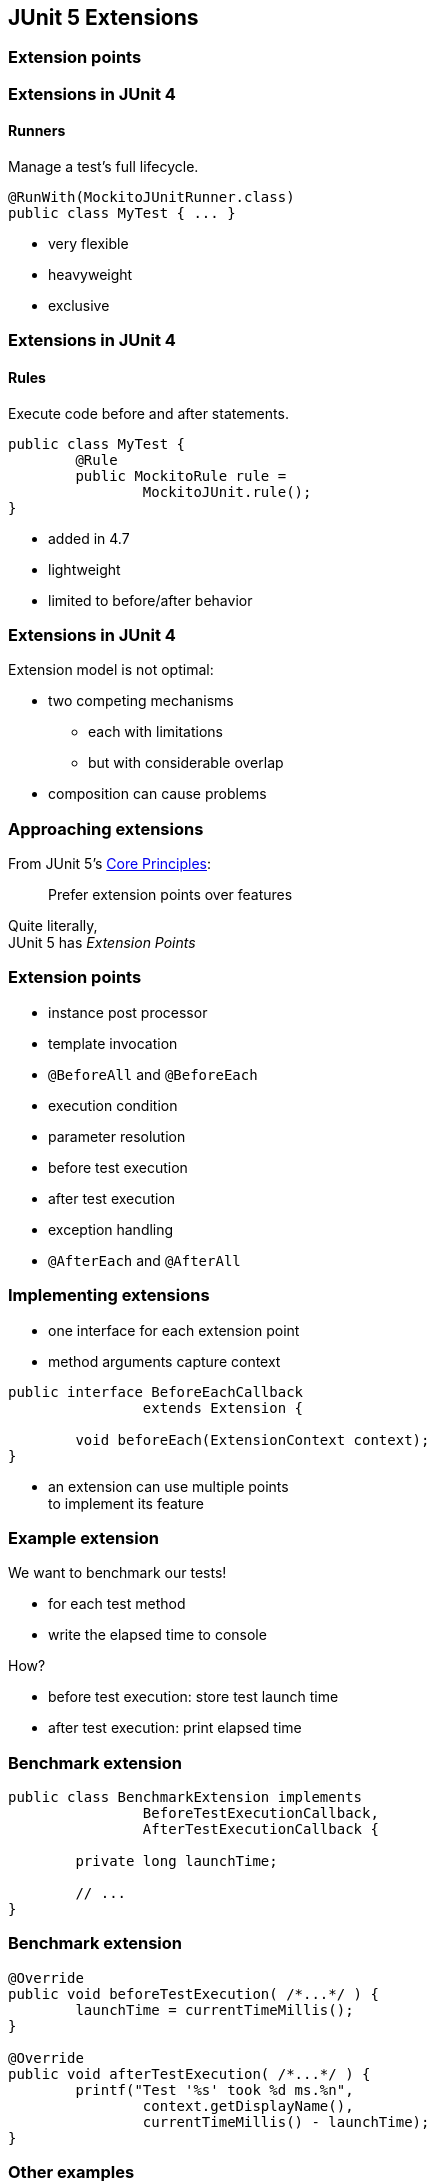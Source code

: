 == JUnit 5 Extensions

// TODO: subtitle

// TODO: intro with a few examples

=== Extension points

// TODO: toc

=== Extensions in JUnit 4
==== Runners

Manage a test's full lifecycle.

```java
@RunWith(MockitoJUnitRunner.class)
public class MyTest { ... }
```

* very flexible
* heavyweight
* exclusive

=== Extensions in JUnit 4
==== Rules

Execute code before and after statements.

```java
public class MyTest {
	@Rule
	public MockitoRule rule =
		MockitoJUnit.rule();
}
```

* added in 4.7
* lightweight
* limited to before/after behavior

=== Extensions in JUnit 4

Extension model is not optimal:

* two competing mechanisms
** each with limitations
** but with considerable overlap
* composition can cause problems

=== Approaching extensions

From JUnit 5's
https://github.com/junit-team/junit5/wiki/Core-Principles[Core Principles]:

> Prefer extension points over features

Quite literally, +
JUnit 5 has _Extension Points_

=== Extension points

* instance post processor
* template invocation
* `@BeforeAll` and `@BeforeEach`
* execution condition
* parameter resolution
* before test execution
* after test execution
* exception handling
* `@AfterEach` and `@AfterAll`

=== Implementing extensions

* one interface for each extension point
* method arguments capture context

```java
public interface BeforeEachCallback
		extends Extension {

	void beforeEach(ExtensionContext context);
}
```

* an extension can use multiple points +
to implement its feature

=== Example extension

We want to benchmark our tests!

* for each test method
* write the elapsed time to console

How?

* before test execution: store test launch time
* after test execution: print elapsed time

=== Benchmark extension

```java
public class BenchmarkExtension implements
		BeforeTestExecutionCallback,
		AfterTestExecutionCallback {

	private long launchTime;

	// ...
}
```

=== Benchmark extension

```java
@Override
public void beforeTestExecution( /*...*/ ) {
	launchTime = currentTimeMillis();
}

@Override
public void afterTestExecution( /*...*/ ) {
	printf("Test '%s' took %d ms.%n",
		context.getDisplayName(),
		currentTimeMillis() - launchTime);
}
```

=== Other examples

Remember This?

```java
@Test
@DisabledOnFriday
void failingTest() {
	assertTrue(false);
}
```

Let's see how it works!

=== Disabled extension

```java
public class DisabledOnFridayCondition
		implements ExecutionCondition {

	@Override
	public ConditionEvaluationResult evaluate( /*...*/ ) {
		if (isFriday())
			return disabled("Weekend!");
		else
			return enabled("Fix it!");
	}

}
```

=== Other examples

What about parameter injection?

```java
@Test
void someTest(MyServer server) {
	// do something with `server`
}
```

=== Parameter injection

```java
public class MyServerParameterResolver
		implements ParameterResolver {

	@Override
	public boolean supportsParameter(
			ParameterContext pCtx, /*...*/) {
		return MyServer.class
			== pCtx.getParameter().getType();
	}

	@Override
	public Object resolveParameter(
			ParameterContext pCtx, /*...*/) {
		return new MyServer();
	}

}
```

=== Extension points
==== Summary

* Jupiter provides many extension points
* each extension point is an interface
* extensions implement various interfaces
* implementations are called when +
test execution reaches corresponding point


=== Extension context

// TODO: toc

=== Extension context

Quick look at `ExtensionContext`:

```java
// every node has its own context
Optional<ExtensionContext> getParent();
ExtensionContext getRoot();

// some node-related info
String getUniqueId();
String getDisplayName();
Set<String> getTags();

// don't use System.out!
void publishReportEntry(String key, String value);

// configure your extension with system properties
Optional<String> getConfigurationParameter(String key)
```

=== Extension context

Quick look at `ExtensionContext`:

```java
// to reflect over the test class/method
Optional<AnnotatedElement> getElement();
Optional<Class<?>> getTestClass();
Optional<Method> getTestMethod();
Optional<Lifecycle> getTestInstanceLifecycle();

// use the store for extension state
Store getStore(Namespace namespace);
```

=== Stateless extensions

JUnit makes no promises regarding +
extension instance lifecycle.

*⇝ Extensions must be stateless!*

Use the `Store`, Luke:

* namespaced
* hierarchical
* key-value

=== Extension store
==== Namespaced

Store is accessed via `ExtensionContext` +
given a `Namespace`:

```java
Store getStore(Namespace namespace);
```

* keeps extensions from stepping +
on each other's toes
* could allow deliberate communication 🤔

=== Extension store
==== Hierarchical

Reads from the store forward to parent stores:

* method store ⇝ class store
* nested class store ⇝ surrounding class store

Writes always go to the called store.

=== Extension store
==== Key-Value

The store is essentially a map:

```java
Object getObject(Object key);
Object getOrComputeIfAbsent(
		K key, Function creator);

void put(Object key, Object value)

Object remove(Object key)
```

Overloads with type tokens exist.

=== Stateless benchmark

```java
void storeNowAsLaunchTime(
		ExtensionContext context) {
	long now = currentTimeMillis();
	context.getStore(NAMESPACE)
			.put(KEY, now);
}

long loadLaunchTime(
		ExtensionContext context) {
	return context.getStore(NAMESPACE)
			.get(KEY, long.class);
}
```

=== Extension context
==== Summary

* use `ExecutionContext` to access +
information about the test, e.g. +
parents, tags, test class/method
* use `Store` to be stateless


=== Registering extensions

// TODO: toc

=== Three ways...

Three ways to register extensions:

* declaratively with `@ExtendWith`
* programmatically with `@RegisterExtension`
* automatically with service loader

=== Declaratively

Use `@ExtendWith` to register extension +
with annotation:

```java
@ExtendWith(DisabledOnFridayCondition.class)
class SomeTest {
	...
}
```

That's technical and verbose... :(

=== Declaratively

https://en.wikibooks.org/wiki/Java_Programming/Annotations/Meta-Annotations[Meta-annotations] to the rescue!

* JUnit 5's annotations are meta-annotations
* JUnit 5 checks recursively for annotations

⇝ We can create our own annotations!

=== Creating annotations

```java
@ExtendWith(DisabledOnFridayCondition.class)
public @interface DisabledOnFriday { }

@Test
@Tag("integration")
@ExtendWith(BenchmarkExtension.class)
@ExtendWith(MyServerParameterResolver.class)
public @interface IntegrationTest { }

@IntegrationTest
@DisabledOnFriday
void testLogin(MyServer server) { ... }
```

=== Programmatically

Annotations only accept compile-time constants:

```java
@DisabledByFormula(
	"After Mayan b'ak'tun 13",
	// Nope 😩
	now().isAfter(MAYAN_B_AK_TUN_13))
class DisabledByFormulaTest {

	private static final LocalDateTime
		MAYAN_B_AK_TUN_13 = of(2012, 12, 21, 0, 0);
}
```

=== Programmatically

Instead declare extension as field +
and annotate with `@RegisterExtension`:

```java
class DisabledByFormulaTest {

	private static final LocalDateTime
		MAYAN_B_AK_TUN_13 = of(2012, 12, 21, 0, 0);

	@RegisterExtension
	static DisabledByFormula FORMULA = disabledWhen(
			"After Mayan b'ak'tun 13",
			now().isAfter(MAYAN_B_AK_TUN_13));
}
```

=== Automatically

You can use Java's service loader +
to register extensions globally, +
(i.e. without putting them into code) +
but I won't go into it here.

⇝ https://junit.org/junit5/docs/current/user-guide/#extensions-registration-automatic[User guide on global registration].

=== Registering extensions
==== Summary

Extensions can be registered in three ways:

* declaratively with `@ExtendWith`
* programmatically with `@RegisterExtension`
* automatically with service loader
